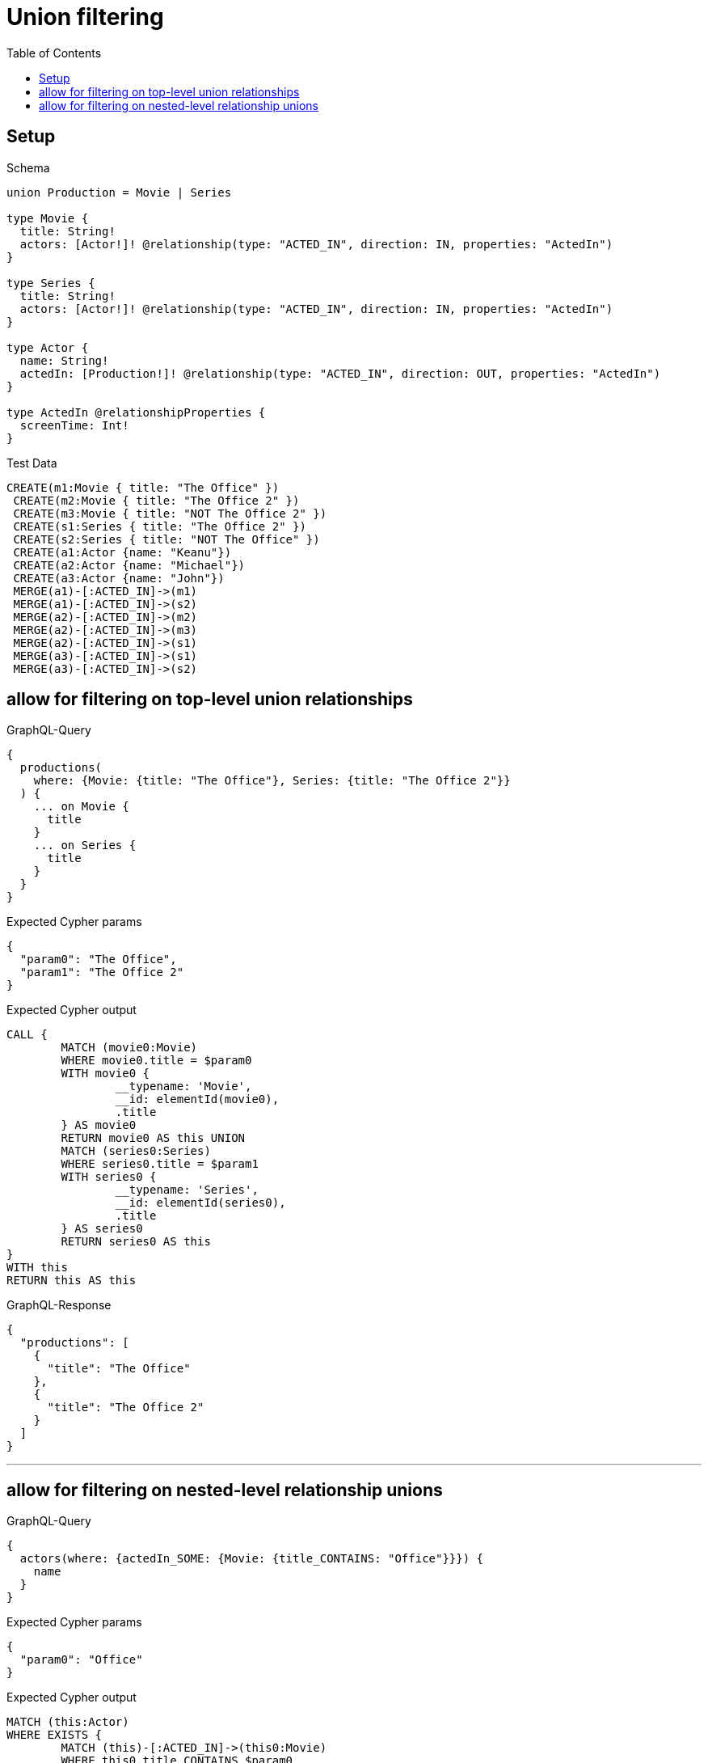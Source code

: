 :toc:
:toclevels: 42

= Union filtering

== Setup

.Schema
[source,graphql,schema=true]
----
union Production = Movie | Series

type Movie {
  title: String!
  actors: [Actor!]! @relationship(type: "ACTED_IN", direction: IN, properties: "ActedIn")
}

type Series {
  title: String!
  actors: [Actor!]! @relationship(type: "ACTED_IN", direction: IN, properties: "ActedIn")
}

type Actor {
  name: String!
  actedIn: [Production!]! @relationship(type: "ACTED_IN", direction: OUT, properties: "ActedIn")
}

type ActedIn @relationshipProperties {
  screenTime: Int!
}
----

.Test Data
[source,cypher,test-data=true]
----
CREATE(m1:Movie { title: "The Office" })
 CREATE(m2:Movie { title: "The Office 2" })
 CREATE(m3:Movie { title: "NOT The Office 2" })
 CREATE(s1:Series { title: "The Office 2" })
 CREATE(s2:Series { title: "NOT The Office" })
 CREATE(a1:Actor {name: "Keanu"})
 CREATE(a2:Actor {name: "Michael"})
 CREATE(a3:Actor {name: "John"})
 MERGE(a1)-[:ACTED_IN]->(m1)
 MERGE(a1)-[:ACTED_IN]->(s2)
 MERGE(a2)-[:ACTED_IN]->(m2)
 MERGE(a2)-[:ACTED_IN]->(m3)
 MERGE(a2)-[:ACTED_IN]->(s1)
 MERGE(a3)-[:ACTED_IN]->(s1)
 MERGE(a3)-[:ACTED_IN]->(s2)
----

== allow for filtering on top-level union relationships

.GraphQL-Query
[source,graphql]
----
{
  productions(
    where: {Movie: {title: "The Office"}, Series: {title: "The Office 2"}}
  ) {
    ... on Movie {
      title
    }
    ... on Series {
      title
    }
  }
}
----

.Expected Cypher params
[source,json]
----
{
  "param0": "The Office",
  "param1": "The Office 2"
}
----

.Expected Cypher output
[source,cypher]
----
CALL {
	MATCH (movie0:Movie)
	WHERE movie0.title = $param0
	WITH movie0 {
		__typename: 'Movie',
		__id: elementId(movie0),
		.title
	} AS movie0
	RETURN movie0 AS this UNION
	MATCH (series0:Series)
	WHERE series0.title = $param1
	WITH series0 {
		__typename: 'Series',
		__id: elementId(series0),
		.title
	} AS series0
	RETURN series0 AS this
}
WITH this
RETURN this AS this
----

.GraphQL-Response
[source,json,response=true]
----
{
  "productions": [
    {
      "title": "The Office"
    },
    {
      "title": "The Office 2"
    }
  ]
}
----

'''

== allow for filtering on nested-level relationship unions

.GraphQL-Query
[source,graphql]
----
{
  actors(where: {actedIn_SOME: {Movie: {title_CONTAINS: "Office"}}}) {
    name
  }
}
----

.Expected Cypher params
[source,json]
----
{
  "param0": "Office"
}
----

.Expected Cypher output
[source,cypher]
----
MATCH (this:Actor)
WHERE EXISTS {
	MATCH (this)-[:ACTED_IN]->(this0:Movie)
	WHERE this0.title CONTAINS $param0
}
RETURN this {
	.name
} AS this
----

.GraphQL-Response
[source,json,response=true,ignore-order]
----
{
  "actors": [
    {
      "name": "Michael"
    },
    {
      "name": "Keanu"
    }
  ]
}
----

'''

